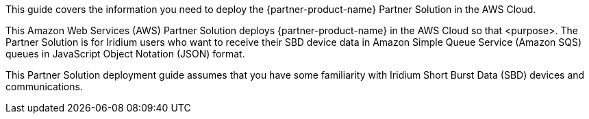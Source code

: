 This guide covers the information you need to deploy the {partner-product-name} Partner Solution in the AWS Cloud.

// Fill in the info in <angle brackets> for use on the landing page only: 
This Amazon Web Services (AWS) Partner Solution deploys {partner-product-name} in the AWS Cloud so that <purpose>. The Partner Solution is for Iridium users who want to receive their SBD device data in Amazon Simple Queue Service (Amazon SQS) queues in JavaScript Object Notation (JSON) format.

This Partner Solution deployment guide assumes that you have some familiarity with Iridium Short Burst Data (SBD) devices and communications.

// Deploying this solution does not guarantee an organization’s compliance with any laws, certifications, policies, or other regulations. [Uncomment this statement only for solutions that relate to compliance. We'll add the corresponding reference part to the landing page and get legal approval before publishing.]

// For advanced information about the product, troubleshooting, or additional functionality, refer to the https://{partner-solution-github-org}.github.io/{partner-solution-project-name}/operational/index.html[Operational Guide^].

// For information about using this Partner Solution for migrations, refer to the https://{partner-solution-github-org}.github.io/{partner-solution-project-name}/migration/index.html[Migration Guide^].